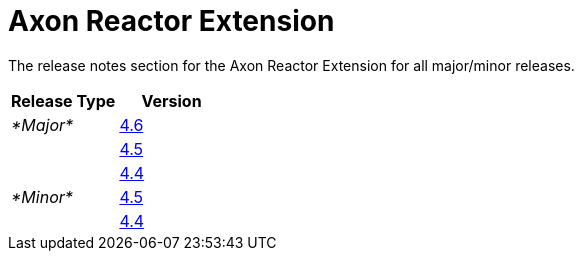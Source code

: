 = Axon Reactor Extension

The release notes section for the Axon Reactor Extension for all major/minor releases.

|===
| Release Type | Version

| _*Major*_
| link:rn-reactor-major-releases.md#release-46[4.6]

|
| link:rn-reactor-major-releases.md#release-45[4.5]

|
| link:rn-reactor-major-releases.md#release-44[4.4]

| _*Minor*_
| link:rn-reactor-minor-releases.md#release-45[4.5]

|
| link:rn-reactor-minor-releases.md#release-44[4.4]
|===
